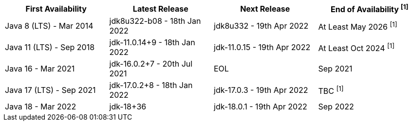 [width="100%",cols="25%,25%,25%,25%",options="header",]
|=======================================================================
|First Availability | Latest Release | Next Release | End of Availability ^[1]^
|Java 8 (LTS) - Mar 2014 | jdk8u322-b08 - 18th Jan 2022 | jdk8u332 - 19th Apr 2022 | At Least May 2026 ^[1]^
|Java 11 (LTS) - Sep 2018 | jdk-11.0.14+9 - 18th Jan 2022 | jdk-11.0.15 - 19th Apr 2022 | At Least Oct 2024 ^[1]^
|Java 16 - Mar 2021 | jdk-16.0.2+7 - 20th Jul 2021 | EOL | Sep 2021
|Java 17 (LTS) - Sep 2021 | jdk-17.0.2+8 - 18th Jan 2022 | jdk-17.0.3 - 19th Apr 2022 | TBC ^[1]^
|Java 18 - Mar 2022 |jdk-18+36 | jdk-18.0.1 - 19th Apr 2022 | Sep 2022
|=======================================================================